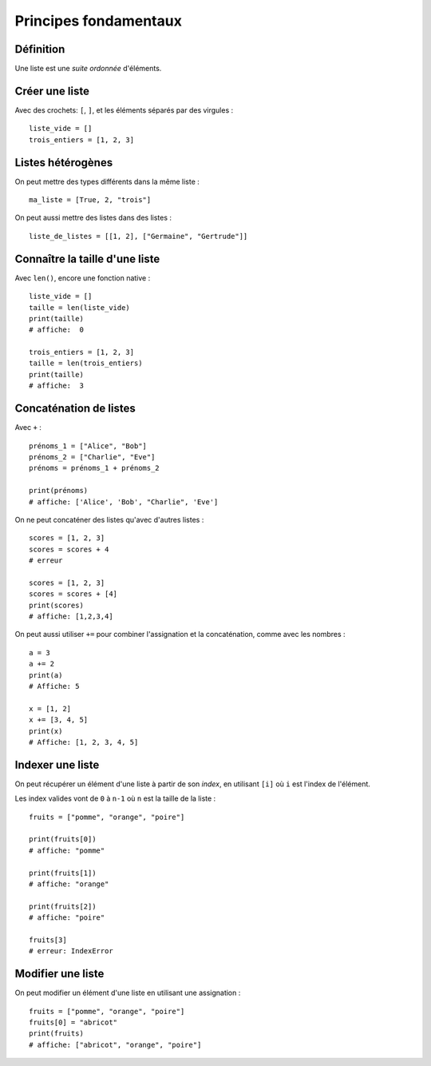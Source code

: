 Principes fondamentaux
======================

Définition
----------

Une liste est une *suite ordonnée* d'éléments.

Créer une liste
---------------

Avec des crochets: ``[``, ``]``, et les éléments séparés par des virgules : ::

    liste_vide = []
    trois_entiers = [1, 2, 3]


Listes hétérogènes
------------------

On peut mettre des types différents dans la même liste : ::

    ma_liste = [True, 2, "trois"]

On peut aussi mettre des listes dans des listes : ::

    liste_de_listes = [[1, 2], ["Germaine", "Gertrude"]]

Connaître la taille d'une liste
-------------------------------

Avec ``len()``, encore une fonction native : ::

    liste_vide = []
    taille = len(liste_vide)
    print(taille)
    # affiche:  0

    trois_entiers = [1, 2, 3]
    taille = len(trois_entiers)
    print(taille)
    # affiche:  3

Concaténation de listes
-----------------------

Avec ``+`` : ::

    prénoms_1 = ["Alice", "Bob"]
    prénoms_2 = ["Charlie", "Eve"]
    prénoms = prénoms_1 + prénoms_2

    print(prénoms)
    # affiche: ['Alice', 'Bob', "Charlie", 'Eve']

On ne peut concaténer des listes qu'avec d'autres listes : ::

    scores = [1, 2, 3]
    scores = scores + 4
    # erreur

    scores = [1, 2, 3]
    scores = scores + [4]
    print(scores)
    # affiche: [1,2,3,4]

On peut aussi utiliser ``+=`` pour combiner l'assignation et la concaténation,
comme avec les nombres : ::

    a = 3
    a += 2
    print(a)
    # Affiche: 5

    x = [1, 2]
    x += [3, 4, 5]
    print(x)
    # Affiche: [1, 2, 3, 4, 5]

Indexer une liste
-----------------

On peut récupérer un élément d'une liste à partir de son *index*,
en utilisant ``[i]`` où ``i`` est l'index de l'élément.

Les index valides vont de ``0`` à ``n-1`` où ``n`` est la taille de la liste : ::

    fruits = ["pomme", "orange", "poire"]

    print(fruits[0])
    # affiche: "pomme"

    print(fruits[1])
    # affiche: "orange"

    print(fruits[2])
    # affiche: "poire"

    fruits[3]
    # erreur: IndexError


Modifier une liste
------------------

On peut modifier un élément d'une liste en utilisant une assignation : ::

    fruits = ["pomme", "orange", "poire"]
    fruits[0] = "abricot"
    print(fruits)
    # affiche: ["abricot", "orange", "poire"]

